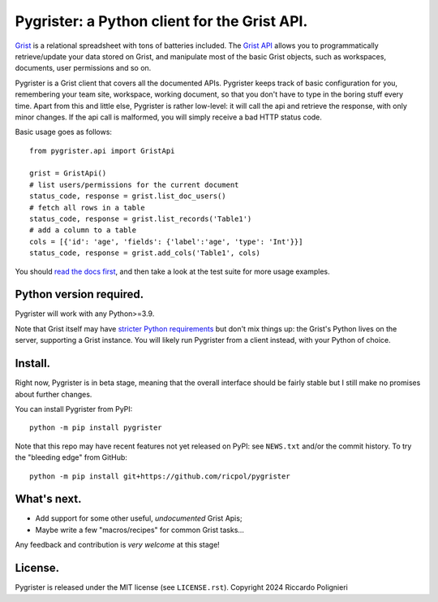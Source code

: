Pygrister: a Python client for the Grist API.
=============================================

`Grist <https://www.getgrist.com/>`_ is a relational spreadsheet with tons of 
batteries included. The `Grist API <https://support.getgrist.com/api>`_ 
allows you to programmatically retrieve/update your data stored on Grist, 
and manipulate most of the basic Grist objects, such as workspaces, documents, 
user permissions and so on. 

Pygrister is a Grist client that covers all the documented APIs. 
Pygrister keeps track of basic configuration for you, remembering your 
team site, workspace, working document, so that you don't have to type in 
the boring stuff every time. Apart from this and little else, Pygrister 
is rather low-level: it will call the api and retrieve the response, with 
only minor changes. 
If the api call is malformed, you will simply receive a bad HTTP status code. 

Basic usage goes as follows::

    from pygrister.api import GristApi

    grist = GristApi()
    # list users/permissions for the current document
    status_code, response = grist.list_doc_users()
    # fetch all rows in a table
    status_code, response = grist.list_records('Table1') 
    # add a column to a table
    cols = [{'id': 'age', 'fields': {'label':'age', 'type': 'Int'}}]
    status_code, response = grist.add_cols('Table1', cols) 

You should `read the docs first <https://pygrister.readthedocs.io>`_, 
and then take a look at the test suite for more usage examples. 

Python version required.
------------------------

Pygrister will work with any Python>=3.9. 

Note that Grist itself may have 
`stricter Python requirements <https://support.getgrist.com/python/#supported-python-versions>`_ 
but don't mix things up: the Grist's Python lives on the server, supporting 
a Grist instance. You will likely run Pygrister from a client instead, with 
your Python of choice. 

Install.
--------

Right now, Pygrister is in beta stage, meaning that the overall interface 
should be fairly stable but I still make no promises about further changes. 

You can install Pygrister from PyPI::

    python -m pip install pygrister

Note that this repo may have recent features not yet released on PyPI: 
see ``NEWS.txt`` and/or the commit history. To try the "bleeding edge" 
from GitHub::

    python -m pip install git+https://github.com/ricpol/pygrister

What's next.
------------

- Add support for some other useful, *undocumented* Grist Apis; 
- Maybe write a few "macros/recipes" for common Grist tasks... 

Any feedback and contribution is *very welcome* at this stage! 

License.
--------

Pygrister is released under the MIT license (see ``LICENSE.rst``). 
Copyright 2024 Riccardo Polignieri

